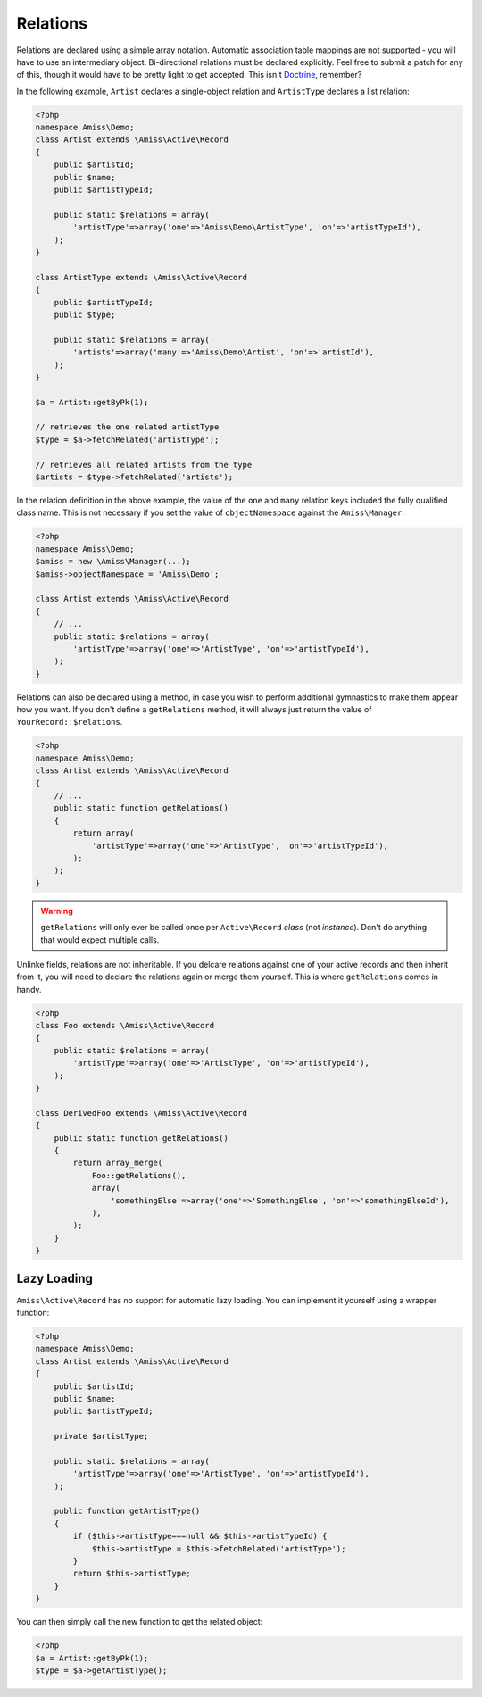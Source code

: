 Relations
=========

Relations are declared using a simple array notation. Automatic association table mappings are not supported - you will have to use an intermediary object. Bi-directional relations must be declared explicitly. Feel free to submit a patch for any of this, though it would have to be pretty light to get accepted. This isn't `Doctrine <http://www.doctrine-project.org/>`_, remember?

In the following example, ``Artist`` declares a single-object relation and ``ArtistType`` declares a list relation:

.. code-block:: php

    <?php
    namespace Amiss\Demo;
    class Artist extends \Amiss\Active\Record
    {
        public $artistId;
        public $name;
        public $artistTypeId;

        public static $relations = array(
            'artistType'=>array('one'=>'Amiss\Demo\ArtistType', 'on'=>'artistTypeId'),
        );
    }

    class ArtistType extends \Amiss\Active\Record
    {
        public $artistTypeId;
        public $type;

        public static $relations = array(
            'artists'=>array('many'=>'Amiss\Demo\Artist', 'on'=>'artistId'),
        );
    }
    
    $a = Artist::getByPk(1);
    
    // retrieves the one related artistType
    $type = $a->fetchRelated('artistType');
    
    // retrieves all related artists from the type
    $artists = $type->fetchRelated('artists');


In the relation definition in the above example, the value of the ``one`` and ``many`` relation keys included the fully qualified class name. This is not necessary if you set the value of ``objectNamespace`` against the ``Amiss\Manager``:

.. code-block:: php

    <?php
    namespace Amiss\Demo;
    $amiss = new \Amiss\Manager(...);
    $amiss->objectNamespace = 'Amiss\Demo';
    
    class Artist extends \Amiss\Active\Record
    {
        // ...
        public static $relations = array(
            'artistType'=>array('one'=>'ArtistType', 'on'=>'artistTypeId'),
        );
    }


Relations can also be declared using a method, in case you wish to perform additional gymnastics to make them appear how you want. If you don't define a ``getRelations`` method, it will always just return the value of ``YourRecord::$relations``.

.. code-block:: php

    <?php
    namespace Amiss\Demo;
    class Artist extends \Amiss\Active\Record
    {
        // ...
        public static function getRelations() 
        {
            return array(
                'artistType'=>array('one'=>'ArtistType', 'on'=>'artistTypeId'),
            );
        );
    }

.. warning:: ``getRelations`` will only ever be called once per ``Active\Record`` *class* (not *instance*). Don't do anything that would expect multiple calls.


Unlinke fields, relations are not inheritable. If you delcare relations against one of your active records and then inherit from it, you will need to declare the relations again or merge them yourself. This is where ``getRelations`` comes in handy.

.. code-block:: php

    <?php
    class Foo extends \Amiss\Active\Record
    {
        public static $relations = array(
            'artistType'=>array('one'=>'ArtistType', 'on'=>'artistTypeId'),
        );
    }

    class DerivedFoo extends \Amiss\Active\Record
    {
        public static function getRelations()
        {
            return array_merge(
                Foo::getRelations(),
                array(
                    'somethingElse'=>array('one'=>'SomethingElse', 'on'=>'somethingElseId'),
                ),
            );
        }
    }


Lazy Loading
~~~~~~~~~~~~

``Amiss\Active\Record`` has no support for automatic lazy loading. You can implement it yourself using a wrapper function:

.. code-block:: php
    
    <?php
    namespace Amiss\Demo;
    class Artist extends \Amiss\Active\Record
    {
        public $artistId;
        public $name;
        public $artistTypeId;
        
        private $artistType;

        public static $relations = array(
            'artistType'=>array('one'=>'ArtistType', 'on'=>'artistTypeId'),
        );
        
        public function getArtistType()
        {
            if ($this->artistType===null && $this->artistTypeId) {
                $this->artistType = $this->fetchRelated('artistType');
            }
            return $this->artistType;
        }
    }
    

You can then simply call the new function to get the related object:

.. code-block:: php
    
    <?php
    $a = Artist::getByPk(1);
    $type = $a->getArtistType();
    

